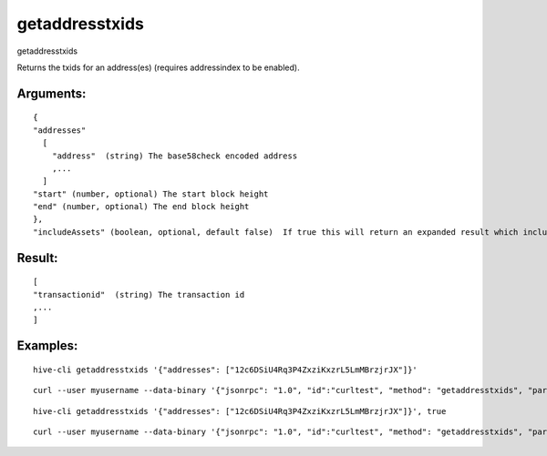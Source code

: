 .. This file is licensed under the Apache License 2.0 available on  http://www.apache.org/licenses/. 

getaddresstxids
===============

getaddresstxids

Returns the txids for an address(es) (requires addressindex to be enabled).

Arguments:
~~~~~~~~~~

::

  {
  "addresses"
    [
      "address"  (string) The base58check encoded address
      ,...
    ]
  "start" (number, optional) The start block height
  "end" (number, optional) The end block height
  },
  "includeAssets" (boolean, optional, default false)  If true this will return an expanded result which includes asset transactions

Result:
~~~~~~~

:: 

  [
  "transactionid"  (string) The transaction id
  ,...
  ]

Examples:
~~~~~~~~~

::
  
  hive-cli getaddresstxids '{"addresses": ["12c6DSiU4Rq3P4ZxziKxzrL5LmMBrzjrJX"]}'

::
  
  curl --user myusername --data-binary '{"jsonrpc": "1.0", "id":"curltest", "method": "getaddresstxids", "params": [{"addresses": ["12c6DSiU4Rq3P4ZxziKxzrL5LmMBrzjrJX"]}] }' -H 'content-type: text/plain;' http://127.0.0.1:9766/

::
  
  hive-cli getaddresstxids '{"addresses": ["12c6DSiU4Rq3P4ZxziKxzrL5LmMBrzjrJX"]}', true

::
  
  curl --user myusername --data-binary '{"jsonrpc": "1.0", "id":"curltest", "method": "getaddresstxids", "params": [{"addresses": ["12c6DSiU4Rq3P4ZxziKxzrL5LmMBrzjrJX"]}, true] }' -H 'content-type: text/plain;' http://127.0.0.1:9766/

